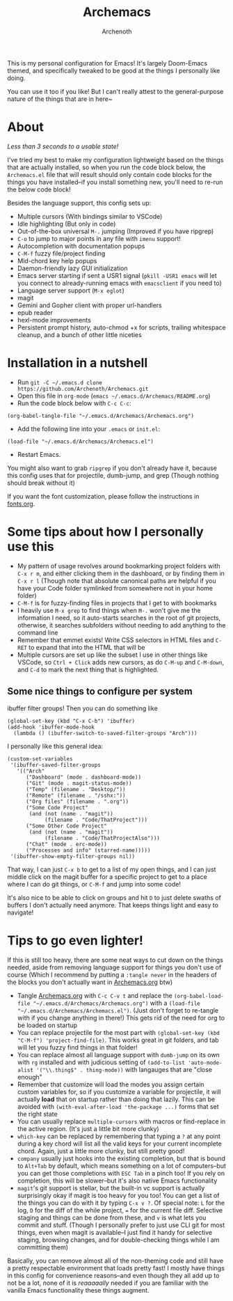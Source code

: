 #+TITLE:Archemacs
#+AUTHOR:Archenoth
#+EMAIL:Archenoth@gmail.com
:SETTINGS:
#+STARTUP: hidestars inlineimages
#+TOC: headlines 1
:END:

This is my personal configuration for Emacs! It's largely Doom-Emacs themed, and specifically tweaked to be good at the things I personally like doing.

You can use it too if you like! But I can't really attest to the general-purpose nature of the things that are in here~

* About
/Less than 3 seconds to a usable state!/
[[./screenshot.png]]

I've tried my best to make my configuration lightweight based on the things that are actually installed, so when you run the code block below, the =Archemacs.el= file that will result should only contain code blocks for the things you have installed--if you install something new, you'll need to re-run the below code block!

Besides the language support, this config sets up:
- Multiple cursors (With bindings similar to VSCode)
- Idle highlighting (But only in code)
- Out-of-the-box universal =M-.= jumping (Improved if you have ripgrep)
- =C-o= to jump to major points in any file with =imenu= support!
- Autocompletion with documentation popups
- =C-M-f= fuzzy file/project finding
- Mid-chord key help popups
- Daemon-friendly lazy GUI initialization
- Emacs server starting if sent a USR1 signal (=pkill -USR1 emacs= will let you connect to already-running emacs with =emacsclient= if you need to)
- Language server support (=M-x eglot=)
- magit
- Gemini and Gopher client with proper url-handlers
- epub reader
- hexl-mode improvements
- Persistent prompt history, auto-chmod +x for scripts, trailing whitespace cleanup, and a bunch of other little niceties

* Installation in a nutshell
- Run =git -C ~/.emacs.d clone https://github.com/Archenoth/Archemacs.git=
- Open this file in =org-mode= (=emacs ~/.emacs.d/Archemacs/README.org=)
- Run the code block below with =C-c C-c=:

#+BEGIN_SRC elisp
  (org-babel-tangle-file "~/.emacs.d/Archemacs/Archemacs.org")
#+END_SRC

- Add the following line into your =.emacs= or =init.el=:

#+begin_src elisp
  (load-file "~/.emacs.d/Archemacs/Archemacs.el")
#+end_src

- Restart Emacs.

You might also want to grab =ripgrep= if you don't already have it, because this config uses that for projectile, dumb-jump, and grep (Though nothing should break without it)

If you want the font customization, please follow the instructions in [[./fonts.org][fonts.org]].

* Some tips about how I personally use this
- My pattern of usage revolves around bookmarking project folders with =C-x r m=, and either clicking them in the dashboard, or by finding them in =C-x r l= (Though note that absolute canonical paths are helpful if you have your Code folder symlinked from somewhere not in your home folder)
- =C-M-f= is for fuzzy-finding files in projects that I get to with bookmarks
- I heavily use =M-x grep= to find things when =M-.= won't give me the information I need, so it auto-starts searches in the root of git projects, otherwise, it searches subfolders without needing to add anything to the command line
- Remember that emmet exists! Write CSS selectors in HTML files and =C-RET= to expand that into the HTML that will be
- Multiple cursors are set up like the subset I use in other things like VSCode, so =Ctrl + Click= adds new cursors, as do =C-M-up= and =C-M-down=, and =C-d= to mark the next thing that is highlighted.

** Some nice things to configure per system
ibuffer filter groups! Then you can do something like

#+begin_src elisp :tangle no
  (global-set-key (kbd "C-x C-b") 'ibuffer)
  (add-hook 'ibuffer-mode-hook
    (lambda () (ibuffer-switch-to-saved-filter-groups "Arch")))
#+end_src

I personally like this general idea:
#+begin_src elisp :tangle no :eval never
  (custom-set-variables
   '(ibuffer-saved-filter-groups
     '(("Arch"
        ("Dashboard" (mode . dashboard-mode))
        ("Git" (mode . magit-status-mode))
        ("Temp" (filename . "Desktop/"))
        ("Remote" (filename . "/sshx:"))
        ("Org files" (filename . ".org"))
        ("Some Code Project"
         (and (not (name . "magit"))
              (filename . "Code/ThatProject")))
        ("Some Other Code Project"
         (and (not (name . "magit"))
              (filename . "Code/ThatProjectAlso")))
        ("Chat" (mode . erc-mode))
        ("Processes and info" (starred-name)))))
   '(ibuffer-show-empty-filter-groups nil))
#+end_src

That way, I can just =C-x b= to get to a list of my open things, and I can just middle click on the magit buffer for a specific project to get to a place where I can do git things, or =C-M-f= and jump into some code!

It's also nice to be able to click on groups and hit =D= to just delete swaths of buffers I don't actually need anymore. That keeps things light and easy to navigate!

* Tips to go even lighter!
If this is still too heavy, there are some neat ways to cut down on the things needed, aside from removing language support for things you don't use of course (Which I recommend by putting a =:tangle never= in the headers of the blocks you don't actually want in [[./Archemacs.org][Archemacs.org]] btw)

- Tangle [[./Archemacs.org][Archemacs.org]] with =C-c C-v t= and replace the =(org-babel-load-file "~/.emacs.d/Archemacs/Archemacs.org")= with a =(load-file "~/.emacs.d/Archemacs/Archemacs.el")=. (Just don't forget to re-tangle with if you change anything in there!) This gets rid of the need for org to be loaded on startup
- You can replace projectile for the most part with =(global-set-key (kbd "C-M-f") 'project-find-file)=. This works great in git folders, and tab will let you fuzzy find things in that folder!
- You can replace almost all language support with =dumb-jump= on its own with =rg= installed and with judicious setting of =(add-to-list 'auto-mode-alist '("\\.thing$" . thing-mode))= with langauges that are "close enough"
- Remember that customize will load the modes you assign certain custom variables for, so if you customize a variable for projectile, it will actually *load* that on startup rather than doing that lazily. This can be avoided with =(with-eval-after-load 'the-package ...)= forms that set the right state
- You can usually replace =multiple-cursors= with macros or find-replace in the active region. (It's just a little bit more clunky)
- =which-key= can be replaced by remembering that typing a =?= at any point during a key chord will list all the valid keys for your current incomplete chord. Again, just a little more clunky, but still pretty good!
- =company= usually just hooks into the existing completion, but that is bound to =Alt+Tab= by default, which means something on a lot of computers--but you can get those completions with =ESC Tab= in a pinch too! If you rely on completion, this will be slower--but it's also native Emacs functionality
- =magit='s git support is stellar, but the built-in vc support is actually surprisingly okay if magit is too heavy for you too! You can get a list of the things you can do with it by typing =C-x v ?=. Of special note: =L= for the log, =D= for the diff of the while project, === for the current file diff. Selective staging and things can be done from these, and =v= is what lets you commit and stuff. (Though I personally prefer to just use CLI git for most things, even when magit is available--I just find it handy for selective staging, browsing changes, and for double-checking things while I am committing them)

Basically, you can remove almost all of the non-theming code and still have a pretty respectable environment that loads pretty fast! I mostly have things in this config for convenience reasons--and even though they all add up to not be a lot, none of it is /reaaaaally/ needed if you are familiar with the vanilla Emacs functionality these things augment.
